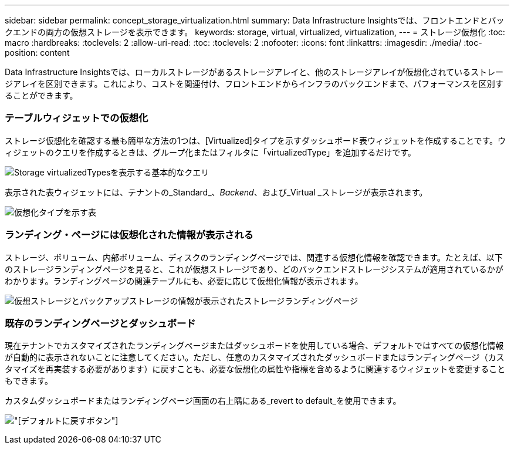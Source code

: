 ---
sidebar: sidebar 
permalink: concept_storage_virtualization.html 
summary: Data Infrastructure Insightsでは、フロントエンドとバックエンドの両方の仮想ストレージを表示できます。 
keywords: storage, virtual, virtualized, virtualization, 
---
= ストレージ仮想化
:toc: macro
:hardbreaks:
:toclevels: 2
:allow-uri-read: 
:toc: 
:toclevels: 2
:nofooter: 
:icons: font
:linkattrs: 
:imagesdir: ./media/
:toc-position: content


[role="lead"]
Data Infrastructure Insightsでは、ローカルストレージがあるストレージアレイと、他のストレージアレイが仮想化されているストレージアレイを区別できます。これにより、コストを関連付け、フロントエンドからインフラのバックエンドまで、パフォーマンスを区別することができます。



=== テーブルウィジェットでの仮想化

ストレージ仮想化を確認する最も簡単な方法の1つは、[Virtualized]タイプを示すダッシュボード表ウィジェットを作成することです。ウィジェットのクエリを作成するときは、グループ化またはフィルタに「virtualizedType」を追加するだけです。

image:StorageVirtualization_TableWidgetSettings.png["Storage virtualizedTypesを表示する基本的なクエリ"]

表示された表ウィジェットには、テナントの_Standard_、_Backend_、および_Virtual _ストレージが表示されます。

image:StorageVirtualization_TableWidgetShowingVirtualizedTypes.png["仮想化タイプを示す表"]



=== ランディング・ページには仮想化された情報が表示される

ストレージ、ボリューム、内部ボリューム、ディスクのランディングページでは、関連する仮想化情報を確認できます。たとえば、以下のストレージランディングページを見ると、これが仮想ストレージであり、どのバックエンドストレージシステムが適用されているかがわかります。ランディングページの関連テーブルにも、必要に応じて仮想化情報が表示されます。

image:StorageVirtualization_StorageSummary.png["仮想ストレージとバックアップストレージの情報が表示されたストレージランディングページ"]



=== 既存のランディングページとダッシュボード

現在テナントでカスタマイズされたランディングページまたはダッシュボードを使用している場合、デフォルトではすべての仮想化情報が自動的に表示されないことに注意してください。ただし、任意のカスタマイズされたダッシュボードまたはランディングページ（カスタマイズを再実装する必要があります）に戻すことも、必要な仮想化の属性や指標を含めるように関連するウィジェットを変更することもできます。

カスタムダッシュボードまたはランディングページ画面の右上隅にある_revert to default_を使用できます。

image:RevertToDefault.png["[デフォルトに戻す]ボタン"]
